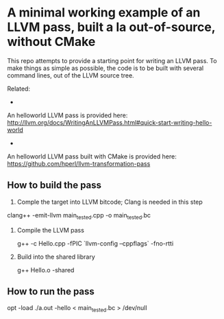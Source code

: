 * A minimal working example of an LLVM pass, built a la out-of-source, without CMake

This repo attempts to provide a starting point for writing an
LLVM pass. To make things as simple as possible, the code is to be
built with several command lines, out of the LLVM source tree.

Related:
- 
An helloworld LLVM pass is provided here: 
http://llvm.org/docs/WritingAnLLVMPass.html#quick-start-writing-hello-world

- 
An helloworld LLVM pass built with CMake is provided here:
https://github.com/hperl/llvm-transformation-pass



** How to build the pass

1. Comple the target into LLVM bitcode; Clang is needed in this step

clang++ -emit-llvm main_tested.cpp -o main_tested.bc

2. Compile the LLVM pass 

 g++ -c Hello.cpp -fPIC `llvm-config --cppflags` -fno-rtti

3. Build into the shared library

 g++ Hello.o -shared

** How to run the pass

 opt -load ./a.out -hello < main_tested.bc  > /dev/null 
